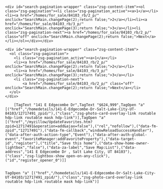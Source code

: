 #+BEGIN_EXAMPLE

<div id="search-pagination-wrapper" class="zsg-content-item"><ol class="zsg-pagination"><li class="zsg-pagination_active"><a>1</a></li><li><a href="/homes/for_sale/84103_rb/2_p/" onclick="SearchMain.changePage(2);return false;">2</a></li><li><a href="/homes/for_sale/84103_rb/3_p/" onclick="SearchMain.changePage(3);return false;">3</a></li><li class="zsg-pagination-next"><a href="/homes/for_sale/84103_rb/2_p/" class="off" onclick="SearchMain.changePage(2);return false;">Next</a></li></ol></div></div>

<div id="search-pagination-wrapper" class="zsg-content-item">
  <ol class="zsg-pagination">
    <li class="zsg-pagination_active"><a>1</a></li>
    <li><a href="/homes/for_sale/84103_rb/2_p/" onclick="SearchMain.changePage(2);return false;">2</a></li>
    <li><a href="/homes/for_sale/84103_rb/3_p/" onclick="SearchMain.changePage(3);return false;">3</a></li>
    <li class="zsg-pagination-next">
        <a href="/homes/for_sale/84103_rb/2_p/" class="off" onclick="SearchMain.changePage(2);return false;">Next</a></li>
  </ol>
</div>

    [TagText "141 E Edgecombe Dr",TagText "$624,999",TagOpen "a" [("href","/homedetails/141-E-Edgecombe-Dr-Salt-Lake-City-UT-84103/12717491_zpid/"),("class","zsg-photo-card-overlay-link routable hdp-link routable mask hdp-link")],TagOpen "a" [("href","/myzillow/UpdateFavorites.htm?zpid=12717491&operation=add&ajax=false"),("rel","nofollow"),("data-fm-zpid","12717491"),("data-fm-callback","windowReloadSuccessHandler"),("data-after-auth-action-type","Event"),("data-after-auth-global-event","favoriteManager:addFavoriteProperty"),("data-target-id","register"),("title","Save this home"),("data-show-home-owner-lightbox","false"),("data-za-label","Save Map:List"),("data-address","141 E Edgecombe Dr , Salt Lake City, UT 84103"),("class","zsg-lightbox-show open-on-any-click"),("id","register_opener_0")]]


TagOpen "a" [("href","/homedetails/141-E-Edgecombe-Dr-Salt-Lake-City-UT-84103/12717491_zpid/"),("class","zsg-photo-card-overlay-link routable hdp-link routable mask hdp-link")]

#+END_EXAMPLE
